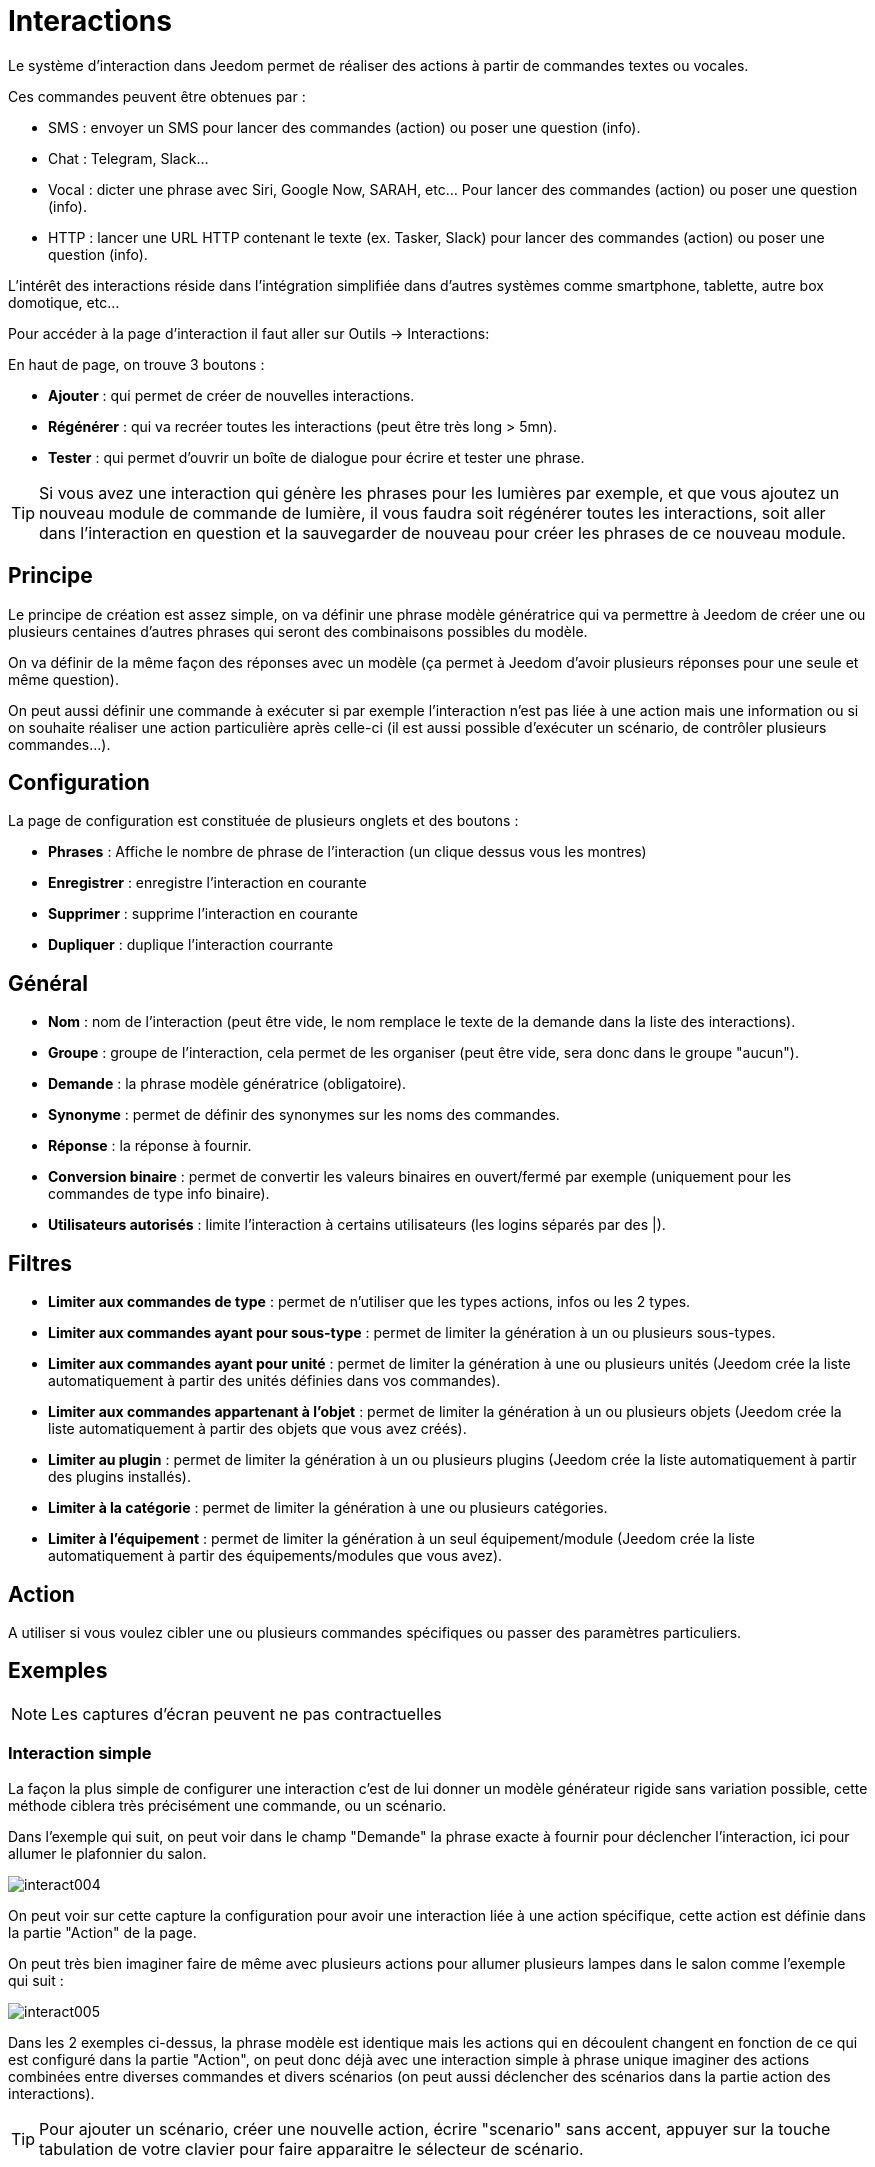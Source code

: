 = Interactions

Le système d'interaction dans Jeedom permet de réaliser des actions à partir de commandes textes ou vocales.

Ces commandes peuvent être obtenues par :

* SMS : envoyer un SMS pour lancer des commandes (action) ou poser une question (info).
* Chat : Telegram, Slack...
* Vocal : dicter une phrase avec Siri, Google Now, SARAH, etc... Pour lancer des commandes (action) ou poser une question (info).
* HTTP : lancer une URL HTTP contenant le texte (ex. Tasker, Slack) pour lancer des commandes (action) ou poser une question (info).

L'intérêt des interactions réside dans l'intégration simplifiée dans d'autres systèmes comme smartphone, tablette, autre box domotique, etc...

Pour accéder à la page d'interaction il faut aller sur Outils -> Interactions: 

En haut de page, on trouve 3 boutons :

* *Ajouter* : qui permet de créer de nouvelles interactions.
* *Régénérer* : qui va recréer toutes les interactions (peut être très long > 5mn).
* *Tester* : qui permet d'ouvrir un boîte de dialogue pour écrire et tester une phrase.

[TIP]
Si vous avez une interaction qui génère les phrases pour les lumières par exemple, et que vous ajoutez un nouveau module de commande de lumière, il vous faudra soit régénérer toutes les interactions, soit aller dans l'interaction en question et la sauvegarder de nouveau pour créer les phrases de ce nouveau module.

== Principe

Le principe de création est assez simple, on va définir une phrase modèle génératrice qui va permettre à Jeedom de créer une ou plusieurs centaines d’autres phrases qui seront des combinaisons possibles du modèle.

On va définir de la même façon des réponses avec un modèle (ça permet à Jeedom d’avoir plusieurs réponses pour une seule et même question).

On peut aussi définir une commande à exécuter si par exemple l'interaction n'est pas liée à une action mais une information ou si on souhaite réaliser une action particulière après celle-ci (il est aussi possible d'exécuter un scénario, de contrôler plusieurs commandes...).

== Configuration

La page de configuration est constituée de plusieurs onglets et des boutons :

* *Phrases* : Affiche le nombre de phrase de l'interaction (un clique dessus vous les montres)
* *Enregistrer* : enregistre l'interaction en courante
* *Supprimer* : supprime l'interaction en courante
* *Dupliquer* : duplique l'interaction courrante

== Général

* *Nom* : nom de l'interaction (peut être vide, le nom remplace le texte de la demande dans la liste des interactions).
* *Groupe* : groupe de l'interaction, cela permet de les organiser (peut être vide, sera donc dans le groupe "aucun").
* *Demande* : la phrase modèle génératrice (obligatoire).
* *Synonyme* : permet de définir des synonymes sur les noms des commandes.
* *Réponse* : la réponse à fournir.
* *Conversion binaire* : permet de convertir les valeurs binaires en ouvert/fermé par exemple (uniquement pour les commandes de type info binaire).
* *Utilisateurs autorisés* : limite l'interaction à certains utilisateurs (les logins séparés par des |).

== Filtres

* *Limiter aux commandes de type* : permet de n'utiliser que les types actions, infos ou les 2 types.
* *Limiter aux commandes ayant pour sous-type* : permet de limiter la génération à un ou plusieurs sous-types.
* *Limiter aux commandes ayant pour unité* : permet de limiter la génération à une ou plusieurs unités (Jeedom crée la liste automatiquement à partir des unités définies dans vos commandes).
* *Limiter aux commandes appartenant à l'objet* : permet de limiter la génération à un ou plusieurs objets (Jeedom crée la liste automatiquement à partir des objets que vous avez créés).
* *Limiter au plugin* : permet de limiter la génération à un ou plusieurs plugins (Jeedom crée la liste automatiquement à partir des plugins installés).
* *Limiter à la catégorie* : permet de limiter la génération à une ou plusieurs catégories.
* *Limiter à l'équipement* : permet de limiter la génération à un seul équipement/module (Jeedom crée la liste automatiquement à partir des équipements/modules que vous avez).

== Action

A utiliser si vous voulez cibler une ou plusieurs commandes spécifiques ou passer des paramètres particuliers.

== Exemples

[NOTE]
Les captures d'écran peuvent ne pas contractuelles

=== Interaction simple

La façon la plus simple de configurer une interaction c'est de lui donner un modèle générateur rigide sans variation possible, cette méthode ciblera très précisément une commande, ou un scénario.

Dans l'exemple qui suit, on peut voir dans le champ "Demande" la phrase exacte à fournir pour déclencher l'interaction, ici pour allumer le plafonnier du salon.

image::../images/interact004.png[]

On peut voir sur cette capture la configuration pour avoir une interaction liée à une action spécifique, cette action est définie dans la partie "Action" de la page.

On peut très bien imaginer faire de même avec plusieurs actions pour allumer plusieurs lampes dans le salon comme l'exemple qui suit :

image::../images/interact005.png[]

Dans les 2 exemples ci-dessus, la phrase modèle est identique mais les actions qui en découlent changent en fonction de ce qui est configuré dans la partie "Action", on peut donc déjà avec une interaction simple à phrase unique imaginer des actions combinées entre diverses commandes et divers scénarios (on peut aussi déclencher des scénarios dans la partie action des interactions).

[TIP]
Pour ajouter un scénario, créer une nouvelle action, écrire "scenario" sans accent, appuyer sur la touche tabulation de votre clavier pour faire apparaitre le sélecteur de scénario.

=== Interaction multiple commandes

Nous allons ici voir tout l'intérêt et toute la puissance des interactions, avec une phrase modèle nous allons pouvoir générer des phrases pour tout un groupe de commandes.

On va reprendre ce qui a été fait plus haut, supprimer les actions que l'on avait ajoutées et à la place de la phrase fixe dans "Demande", nous allons utiliser les tags *\#commande#* et *\#equipement#*, Jeedom va donc remplacer ces tags par le nom des commandes et le nom de l'équipement (on peut voir l'importance d'avoir des noms de commande/équipement cohérents).

image::../images/interact006.png[]

On peut donc constater ici que Jeedom a généré 152 phrases à partir de notre modèle, toutefois elles ne sont pas très bien construites et l'on a un peu de tout.

Pour faire de l'ordre dans tout cela, on va utiliser les filtres (partie droite de notre page de configuration).
Dans cet exemple, on veut générer des phrases pour allumer des lumières. On peut donc décocher le type de commande info (si je sauve, il ne me reste plus que 95 phrase générées), puis dans les sous-types, on peut ne garder coché que défaut qui correspond au bouton d'action (reste donc plus que 16 phrases).

image::../images/interact007.png[]

C'est mieux mais on peut faire encore plus naturel. Si je prends l'exemple généré "On entrée", il serait bien de pouvoir transformer cette phrase en "allume l'entrée" ou en "allumer l'entrée".
Pour faire cela Jeedom dispose sous le champ demande, un champ synonyme qui va nous permettre de nommer différemment le nom des commandes dans nos phrases "générer", ici c'est "on", j'ai même des "on2" dans les modules qui peuvent contrôler 2 sorties.

On va donc dans les synonymes indiquer le nom de la commande et le(s) synonyme(s) à utiliser : 

image::../images/interact008.png[]

On peut voir ici une syntaxe un peu nouvelle pour les synonymes, un nom de commande peut avoir plusieurs synonymes, ici "on" a comme synonyme "allume" et "allumer", la syntaxe c'est donc "#nom de la commande#" *#=#* "#synonyme 1#"*#,#* "#synonyme 2#" (on peut mettre autant de synonyme que l'on veut), puis pour ajouter des synonymes pour un autre nom de commande il suffit d'ajouter après le dernier synonyme une barre verticale "#|#" à la suite duquel vous pouvez à nouveau nommer la commande qui va avoir des synonymes comme pour la première partie.

Bien c'est déjà mieux mais il manque encore pour la commande "on" "entrée" le "l' " et pour d'autre le "la" ou "le" ou "un" etc...
On pourrait modifier le nom de l'équipement pour l'ajouter, ce serait une solution, sinon on peut utiliser les variations dans la demande, cela consiste à lister une série de mots possibles à un emplacement de la phrase, Jeedom va donc générer des phrases avec ses variations.

image::../images/interact009.png[]

Comme vous pouvez le voir dans la liste à gauche, on a maintenant des phrases un peu plus correctes avec des phrases qui ne sont pas justes, pour notre exemple "on" "entrée", on trouve donc "Allume entrée", "Allume un entrée", "Allume une entrée", "Allume l'entrée" etc... On a donc toutes les variantes possibles avec ce que l'on a ajouté entre les "[ ]" et ceci pour chaque synonyme, ce qui génère rapidement beaucoup de phrases (ici 168).

Afin d'affiner et de ne pas avoir des choses improbables telles que "allume l'télé", on peut autoriser Jeedom à supprimer les demandes syntaxiquement incorrectes. Il va donc supprimer ce qui est trop éloigné de la syntaxe réelle d'une phrase.
Dans notre cas on passe de 168 phrases à 130 phrases.

image::../images/interact010.png[]

Il devient donc important de bien construire ses phrases modèles et synonymes ainsi que de sélectionner les bons filtres pour ne pas générer trop de phrases inutiles.
Personnellement, je trouve intéressant d'avoir quelques incohérences du style "un entrée" car si chez vous, vous avez une personne étrangère qui ne parle pas correctement le français les interactions fonctionneront tout de même.

=== Personnaliser les réponses

Jusqu'à présent comme réponse à une interaction nous avions une simple phrase qui n'indique pas grand-chose à part que quelque chose s'est passé.
L'idée serait que Jeedom nous indique ce qu'il a fait un peu plus précisément.
C'est là qu'intervient le champ réponse dans lequel on va pouvoir personnaliser le retour en fonction de la commande exécutée.

Pour ce faire nous allons à nouveau utiliser les Tag Jeedom
Pour nos lumières on peut utiliser une phrase du style : J'ai bien allumé \#equipement# (voir capture ci-dessous).

image::../images/interact011.png[]

On peut aussi ajouter n'importe quelle valeur d'une autre commande comme une température, un nombre de personnes .etc....

image::../images/interact012.png[]

=== Conversion binaire

Les conversions binaires s'appliquent aux commandes de type info dont le sous-type est binaire (retourne 0 ou 1 uniquement) il faut donc activer les bons filtres comme on peut le voir sur la capture un peu plus bas (pour les catégories on peut toutes les cocher, pour l'exemple je n'ai gardé que lumière).

image::../images/interact013.png[]

Comme on peut le voir ici, j'ai conservé quasiment la même structure pour la demande (c'est volontaire pour se concentrer sur les spécificités), j'ai adapté bien sûr les synonymes pour avoir quelque chose de cohérent, par contre pour la réponse il est #impératif# de mettre uniquement \#valeur# qui représente le 0 ou 1 que Jeedom va remplacer par la conversion binaire qui suit.

Le champ conversion binaire doit contenir 2 réponses, en premier la réponse si la valeur de la commande vaut 0 puis pour la séparer de la réponse si la commande vaut 1 une barre verticale "|".
Ici les réponses sont simplement non et oui mais on pourrait y mettre une phrase un peu plus longue.

[WARNING]
Les tags ne fonctionnent pas dans les conversions binaires.

=== Utilisateurs autorisés

Le champ "Utilisateurs autorisés" permet de n’autoriser que certaines personnes à exécuter la commande, vous pouvez mettre plusieurs profils en les séparant par un "|".

Exemple : personne1|personne2

On peut imaginer qu'une alarme peut être activée ou désactivée par un enfant ou un voisin qui viendrait arroser les plantes en votre absence...

=== Regexp d'exclusion

Il est possible de créer des https://fr.wikipedia.org/wiki/Expression_rationnelle[Regexp] d'exclusion, si une phrase générée correspond à cette Regexp elle sera supprimée.
L'intérêt c'est de pouvoir supprimer des faux positif, c'est à dire une phrase générée par Jeedom qui active quelque chose qui ne correspond pas à ce que l'on veut ou qui viendrait parasiter une autre interaction qui aurait une phrase similaire.

On a 2 endroits pour appliquer une Regexp :

* dans l'interaction même dans le champ "Regexp d'exclusion".
* Dans le menu "Configuration"->"Configuration des interactions"->champ "Regexp général d'exclusion pour les interactions".

Pour le champ "Regex général d'exclusion pour les interactions", cette règle sera appliquée à toutes les interactions, qui seront créées ou sauvegarder de nouveau par la suite, si on veut l’appliquer à toutes les interactions existantes il faut régénérer les interactions.
Généralement on l'utilise pour effacer des phrases incorrectement formées se retrouvant dans la plupart des interactions générées.

Pour le champ "Regexp d'exclusion" dans la page de config de chaque interaction, on peut mettre une Regexp spécifique qui va agir uniquement sur ladite interaction, elle vous permet donc de supprimer plus précisément  pour une interaction, cela peut aussi permettre d'effacer une interaction pour une commande spécifique pour laquelle on ne veut pas offrir cette possibilité dans le cadre d'une génération multiple commandes.

La capture d'écran qui suit montre l'interaction sans le Regexp. Dans la liste de gauche, je filtre les phrases pour ne vous montrer que les phrases qui vont être supprimées. En réalité il y a 76 phrases générées avec la configuration de l'interaction.

image::../images/interact014.png[]

Comme vous pouvez le voir sur la capture suivante, j'ai ajouté une regexp simple qui va chercher le mot "Julie" dans les phrases générées et les supprimer, toutefois on peut voir dans la liste de gauche qu'il y a toujours des phrases avec le mot "julie", dans les expressions régulières, Julie n'est pas égale à julie, on appelle cela une sensibilité à la casse ou en bon français une majuscule est différente d'une minuscule.
Comme on peut le voir dans la capture suivante, il ne reste plus que 71 phrases, les 5 avec un "Julie" ont été supprimées.

Une expression régulière se compose comme suit :

* En premier un délimiteur, ici c'est une barre oblique "/" placée en début et fin de l'expression.
* le point qui suit la barre oblique représente n'importe quel caractère, espace, ou nombre.
* Le "*" quant à lui indique qu'il peut y avoir 0 ou plusieurs fois le caractère qui le précède, ici un point, donc en bon français n'importe quelle élément.
* Puis Julie, qui est le mot à rechercher (mot ou autre schéma d'expression), suivi à nouveau d'un point puis barre oblique.

Si on traduit cette expression en une phrase cela donnerait "cherche le mot Julie qui est précédé par n'importe quoi et suivi de n'importe quoi".

C'est une version extrêmement simple des expressions régulièrse mais déjà très compliquée à comprendre, il m’a fallu un moment pour en saisir le fonctionnement. Comme exemple un peu plus complexe, une regexp pour vérifier une adresse url : 

/^(https?:\/\/)?([\da-z\.-]+)\.([a-z\.]{2,6})([\/\w \.-]\*)*\/?$/ 

Une fois que vous pouvez écrire cela, vous avez compris les expressions régulières.

image::../images/interact015.png[]

Pour résoudre le problème de majuscule et minuscule, on peut ajouter à notre expression une option qui va la rendre insensible à la casse, ou autrement dit, qui considère une lettre minuscule égale à une majuscule; pour ce faire on doit simplement ajouter à la fin de notre expression un "i".

image::../images/interact016.png[]

Avec l'ajout de l'option "i" on constate qu'il ne reste plus que 55 phrases générées, et dans la liste de gauche avec le filtre julie pour rechercher les phrases qui contiennent ce mot, on constate qu'il y en a bien plus.

Comme c'est un sujet extrêmement complexe, je ne vais pas aller plus en détail ici, il y a suffisamment de tutos sur le net pour vous aider, et n'oubliez pas Google est votre ami aussi car oui, c'est mon ami, c'est lui qui m’a appris à comprendre les Regexp et même à coder. Donc s'il m'a aidé, il peut aussi vous aider si vous y mettez de la bonne volonté.

Lien utile : 

* http://www.commentcamarche.net/contents/585-javascript-l-objet-regexp
* https://www.lucaswillems.com/fr/articles/25/tutoriel-pour-maitriser-les-expressions-regulieres
* https://openclassrooms.com/courses/concevez-votre-site-web-avec-php-et-mysql/les-expressions-regulieres-partie-1-2

=== Réponse composé de plusieurs informations

Il est aussi possible de mettre plusieurs commandes info dans une réponse, par exemple pour avoir un résumé de situation.

image::../images/interact021.png[]

Dans cet exemple on voit une phrase simple qui va nous retourner une réponse avec 3 températures différentes, on peut donc ici mettre un peu tout ce que l'on veut afin d'avoir un ensemble d'informations en une seule fois.

=== Y a-t-il quelqu'un dans la chambre ?

==== Version basique

* La question est donc "y’a-t-il quelqu’un dans la chambre"
* La réponse sera "non il n’y a personne dans la chambre" ou "oui il y a quelqu’un dans la chambre"
* La commande qui répond à ça est "\#[Chambre de julie][FGMS-001-2][Présence]#"

image::../images/interact017.png[]

Cette exemple cible précisément un équipement spécifique ce qui permet d'avoir une réponse personnalisée. On pourrait donc imaginer remplacer la réponse de l'exemple par "non il n’y a personne dans la chambre de #julie#|oui il y a quelqu’un dans la chambre de #julie#"

==== Evolution 

* La question est donc "\#commande# [dans la |dans le] \#objet#"
* La réponse sera "non il n’y a personne dans la pièce" ou "oui il y a quelqu’un dans la pièce"
* Il n'y a pas de commande qui réponde à ça dans la partie Action vu que c'est une interaction Multiple commandes
* En ajoutant une expression régulière on peut nettoyer les commandes que l'on ne veut pas voir pour n'avoir que les phrases sur les commandes "Présence".

image::../images/interact018.png[]

Sans le Regexp on obtient ici 11 phrases, or mon interaction a pour but de générer des phrases uniquement pour demander s'il y a quelqu'un dans une pièce, donc je n'ai pas besoin d'état de lampe ou autre comme les prises, ce qui peut être résolu avec le filtrage regexp.
Pour rendre encore plus flexible on peut ajouter des synonymes, mais dans ce cas il ne faudra pas oublier de modifier la regexp.

=== Connaître la température/humidité/luminosité

==== Version basique
On pourrait écrire la phrase en dur comme par exemple "quelle est la température du salon", mais il faudrait en faire une pour chaque capteur de température, luminosité et humidité. Avec le système de génération de phrase Jeedom, on peut donc avec une seule interaction générer les phrases pour tous les capteurs de ces 3 types de mesure.

Ici un exemple générique qui sert à connaître la température, l’humidité, la luminosité des différentes pièces (objet au sens Jeedom).

image::../images/interact019.png[]

* On peut donc voir qu'une phrase générique type "Quelle est la température du salon" ou "Quelle est la luminosité de la chambre" peut être convertie en : "quelle est [la |l\']\#commande# [du |de la |de l'| sur le |dans le | dans la ]#objet#" (l’utilisation de [mot1 | mot2] permet de dire cette possibilité ou celle-là pour générer toutes les variantes possibles de la phrase avec mot1 ou mot2). Lors de la génération Jeedom va générer toutes les combinaisons possibles de phrases avec toutes les commandes existantes (en fonction des filtres) en remplaçant \#commande# par le nom de la commande et \#objet# par le nom de l’objet.
* La réponse sera de type "21 °C" ou "200 lux" il suffit de mettre : \#valeur# \#unite# (l'unité est à compléter dans la configuration de chaque commande pour laquelle on veut en avoir une)
* Cette exemple génère donc une phrase pour toutes les commandes de type info numérique qui ont une unité, on peut donc décocher des unités dans le filtre de droite limité au type qui nous intéresse.

==== Evolution 

On peut donc ajouter des synonymes au nom de commande pour avoir quelque chose de plus naturel, ajouter un regexp pour filtrer les commandes qui n'ont rien à voir avec notre interaction.

Ajout de synonyme, permet de dire à Jeedom qu'une commande s'appellant "X" peut aussi s'appeler "Y" et donc dans notre phrase si on a "allume y", Jeedom sait que c'est allumer x. Cette méthode est très pratique pour renommer des noms de commande qui quand elles sont affichées à l'écran sont écrites d'une façon qui n'est pas naturelle vocalement ou dans une phrase écrite comme les "ON", un bouton écrit comme cela est totalement logique mais pas dans le contexte d'une phrase.

On peut aussi ajouter un filtre Regexp pour enlever quelques commandes. En reprenant l'exemple simple on voit des phrases "batterie" ou encore "latence", qui n'ont rien à voir avec notre interaction température/humidité/luminosité.

image::../images/interact020.png[]

On peut donc voir un regexp : 

*(batterie|latence|pression|vitesse|consommation)*

Celui-ci permet de supprimer toutes les commandes qui ont l'un de ces mots dans leur phrase

[NOTE]
Le regexp ici est une version simplifiée pour une utilisation simple. On peut donc soit utiliser les expressions traditionnelles, soit utiliser les expressions simplifiées comme dans cet exemple.

=== Piloter un dimmer ou un thermostat (slider)

==== Version basique

Il est possible de piloter une lampe en pourcentage (variateur) ou un thermostat avec les interactions. Voici un exemple pour piloter son variateur sur une lampe avec des interactions : 

image::../images/interact022.png[]

Comme on le voit, il y a ici dans la demande le tag *\#consigne#* (on peut mettre ce que l'on veut) qui est repris dans la commande du variateur pour appliquer la valeur voulue.
Pour ce faire, on a 3 parties :
* Demande : dans laquelle on crée un tag qui va représenter la valeur qui sera envoyée à l'interaction.
* Réponse : on réutilise le tag pour la réponse afin d'être sûr que Jeedom a correctement compris la demande.
* Action : on met une action sur la lampe que l'on veut piloter et dans la valeur on lui passe notre tag #consigne#.

[NOTE]
On peut utiliser n'importe quel tag excepté ceux déjà utilisés par Jeedom, il peut y en avoir plusieurs pour piloter par exemple plusieurs commandes. A noter aussi que tous les tags sont passés aux scénarios lancés par l'interaction (il faut toutefois que le scénario soit en "Exécuter en avant plan").

==== Evolution 
On peut vouloir piloter toutes les commandes de type curseur avec une seule interaction. Avec l'exemple qui suit on va donc pouvoir commander plusieurs variateurs avec une seule interaction et donc générer un ensemble de phrases pour les contrôler.

image::../images/interact033.png[]

Dans cette interaction, on n'a pas de commande dans la partie action, on laisse Jeedom générer à partir des tags la liste de phrases, on peut voir le tag *\#slider#*. Il est impératif d'utiliser ce tag pour les consignes dans une interaction multiple commandes, il peut ne pas être le dernier mot de la phrase.
On peut aussi voir dans l'exemple que l'on peut utiliser dans la réponse un tag qui ne fait pas partie de la demande, la majorité des tags disponibles dans les scénarios sont disponibles aussi dans les interactions et donc peuvent être utilisés dans une réponse.

Résultat de l'interaction : 

image::../images/interact034.png[]

On peut constater que le tag *\#equipement#* qui n'est pas utilisé dans la demande est bien complété dans la réponse.

=== Piloter la couleur d'un bandeau de LED

Il est possible de piloter une commande couleur par les interactions en demandant par exemple à Jeedom d'allumer un bandeau de led en bleu. 
Voilà l'interaction à faire : 

image::../images/interact023.png[]

Jusque là rien de bien compliqué, il faut en revanche avoir configuré les couleurs dans Jeedom pour que cela fonctionne; rendez-vous dans le menu -> Configuration (en haut à droite) puis dans la partie "Configuration des interactions" : 

image::../images/interact024.png[]

Comme on peut le voir sur la capture, il n'y a pas de couleur configurée, il faut donc ajouter des couleurs avec le "+" à droite. Le nom de la couleur, c'est le nom que vous allez passer à l'interaction, puis dans la partie de droite (colonne "Code HTML"), en cliquant sur la couleur noire on peut choisir une nouvelle couleur.

image::../images/interact025.png[]

On peut en ajouter autant que bon nous semble, on peut mettre comme nom n'importe lequel, ainsi on pourrait imaginer attribuer une couleur pour le nom de chaque membre de la famille.

Une fois configuré, vous dites "Allume le sapin en vert", Jeedom va rechercher dans la demande une couleur et l'appliquer à la commande.

=== Utilisation couplée à un scénario

==== Version basique

Il est possible de coupler une interaction à un scénario afin de réaliser des actions un peu plus complexes que l'exécution d'une simple action ou d'une demande d'information.

image::../images/interact026.png[]

Cette exemple permet donc de lancer le scénario qui est lié dans la partie action, on peut bien sûr en avoir plusieurs.

=== Programmation d'une action avec les interactions

Les interactions permettent de faire beaucoup de choses en particulier. Vous pouvez programmer dynamiquement une action. Exemple : "Met le chauffage à 22 pour 14h50". Pour cela rien de plus simple, il suffit d'utiliser les tags \#time# (si on définit une heure précise) ou  \#duration# (pour dans X temps, exemple dans 1 heure) : 

image::../images/interact23.JPG[]

[NOTE]
Vous remarquerez dans la réponse le tag \#value# celui-ci contient dans le cas d'une interaction programmée l'heure de programmation effective
